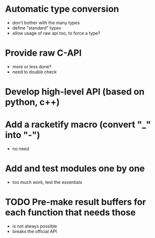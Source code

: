 * Automatic type conversion
- don't bother with the many types
- define "standard" types
- allow usage of raw api too, to force a type?

* Provide raw C-API
- more or less done?
- need to double check
* Develop high-level API (based on python, c++)
* Add a racketify macro (convert "_" into "-")
- no need

* Add and test modules one by one
- too much work, test the essentials

* TODO Pre-make result buffers for each function that needs those
- is not always possible
- breaks the official API
